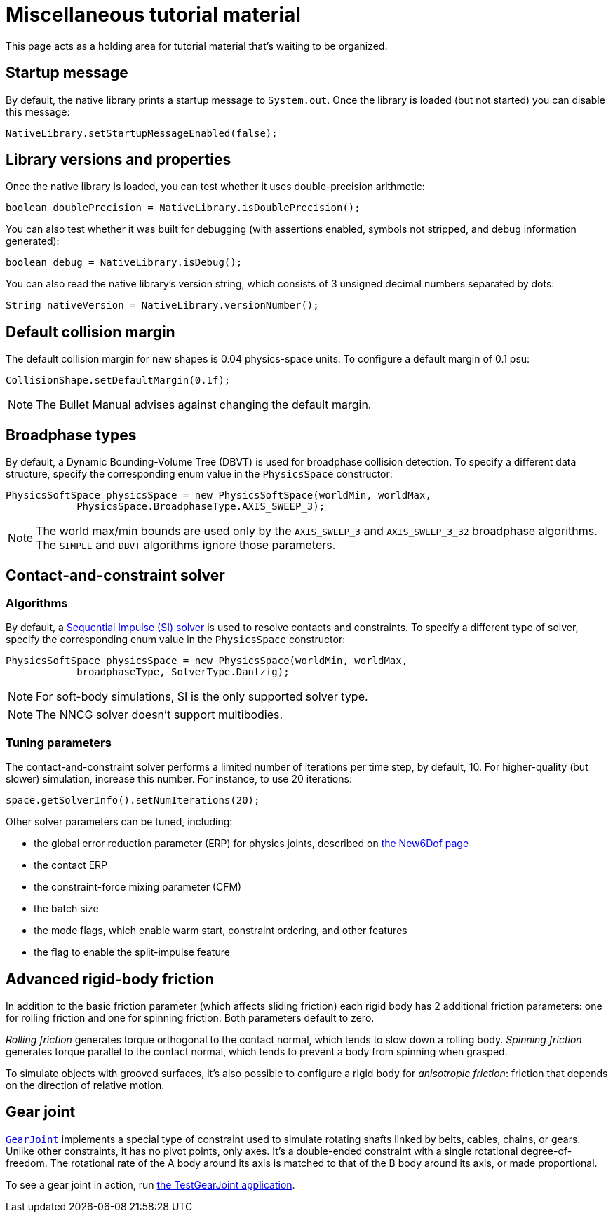 = Miscellaneous tutorial material
:page-pagination:
:url-api: https://stephengold.github.io/Libbulletjme/javadoc/master/com/jme3/bullet
:url-examples: https://github.com/stephengold/LbjExamples/blob/master/apps/src/main/java/com/github/stephengold/lbjexamples
:url-tutorial: https://github.com/stephengold/LbjExamples/blob/master/apps/src/main/java/com/github/stephengold/lbjexamples/apps

This page acts as a holding area for tutorial material that's waiting
to be organized.

== Startup message

By default, the native library prints a startup message to `System.out`.
Once the library is loaded (but not started) you can disable this message:

[source,java]
----
NativeLibrary.setStartupMessageEnabled(false);
----

== Library versions and properties

Once the native library is loaded,
you can test whether it uses double-precision arithmetic:

[source,java]
----
boolean doublePrecision = NativeLibrary.isDoublePrecision();
----

You can also test whether it was built for debugging
(with assertions enabled, symbols not stripped,
and debug information generated):

[source,java]
----
boolean debug = NativeLibrary.isDebug();
----

You can also read the native library's version string,
which consists of 3 unsigned decimal numbers separated by dots:

[source,java]
----
String nativeVersion = NativeLibrary.versionNumber();
----


== Default collision margin

The default collision margin for new shapes is 0.04 physics-space units.
To configure a default margin of 0.1 psu:

[source,java]
----
CollisionShape.setDefaultMargin(0.1f);
----

NOTE: The Bullet Manual advises against changing the default margin.

== Broadphase types

By default, a Dynamic Bounding-Volume Tree (DBVT) is used for broadphase
collision detection.
To specify a different data structure, specify the corresponding enum value
in the `PhysicsSpace` constructor:

[source,java]
----
PhysicsSoftSpace physicsSpace = new PhysicsSoftSpace(worldMin, worldMax,
            PhysicsSpace.BroadphaseType.AXIS_SWEEP_3);
----

NOTE: The world max/min bounds are used
only by the `AXIS_SWEEP_3` and `AXIS_SWEEP_3_32` broadphase algorithms.
The `SIMPLE` and `DBVT` algorithms ignore those parameters.


== Contact-and-constraint solver

=== Algorithms

By default, a
http://allenchou.net/2013/12/game-physics-constraints-sequential-impulse[Sequential Impulse (SI) solver]
is used to resolve contacts and constraints.
To specify a different type of solver, specify the corresponding enum value
in the `PhysicsSpace` constructor:

[source,java]
----
PhysicsSoftSpace physicsSpace = new PhysicsSpace(worldMin, worldMax,
            broadphaseType, SolverType.Dantzig);
----

NOTE: For soft-body simulations, SI is the only supported solver type.

NOTE: The NNCG solver doesn't support multibodies.

=== Tuning parameters

The contact-and-constraint solver
performs a limited number of iterations per time step,
by default, 10.
For higher-quality (but slower) simulation, increase this number.
For instance, to use 20 iterations:

[source,java]
----
space.getSolverInfo().setNumIterations(20);
----

Other solver parameters can be tuned, including:

* the global error reduction parameter (ERP) for physics joints,
  described on xref:new6dof.adoc#_caveats[the New6Dof page]
* the contact ERP
* the constraint-force mixing parameter (CFM)
* the batch size
* the mode flags,
  which enable warm start, constraint ordering, and other features
* the flag to enable the split-impulse feature


== Advanced rigid-body friction

In addition to the basic friction parameter (which affects sliding friction)
each rigid body has 2 additional friction parameters:
one for rolling friction and one for spinning friction.
Both parameters default to zero.

_Rolling friction_ generates torque orthogonal to the contact normal,
which tends to slow down a rolling body.
_Spinning friction_ generates torque parallel to the contact normal,
which tends to prevent a body from spinning when grasped.

To simulate objects with grooved surfaces, it's also possible to configure
a rigid body for _anisotropic friction_:
friction that depends on the direction of relative motion.


== Gear joint

{url-api}/joints/GearJoint.html[`GearJoint`] implements
a special type of constraint used to simulate rotating shafts
linked by belts, cables, chains, or gears.
Unlike other constraints, it has no pivot points, only axes.
It's a double-ended constraint
with a single rotational degree-of-freedom.
The rotational rate of the A body around its axis
is matched to that of the B body around its axis, or made proportional.

To see a gear joint in action, run
{url-examples}/TestGearJoint.java[the TestGearJoint application].
